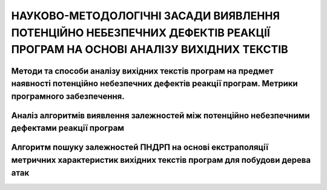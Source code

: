 НАУКОВО-МЕТОДОЛОГІЧНІ ЗАСАДИ ВИЯВЛЕННЯ ПОТЕНЦІЙНО НЕБЕЗПЕЧНИХ ДЕФЕКТІВ РЕАКЦІЇ ПРОГРАМ НА ОСНОВІ АНАЛІЗУ ВИХІДНИХ ТЕКСТІВ
=========================================================================================================================

Методи та способи аналізу вихідних текстів програм на предмет наявності потенційно небезпечних дефектів реакції програм. Метрики програмного забезпечення.
----------------------------------------------------------------------------------------------------------------------------------------------------------

Аналіз алгоритмів виявлення залежностей між потенційно небезпечними дефектами реакції програм
---------------------------------------------------------------------------------------------

Алгоритм пошуку залежностей ПНДРП на основі екстраполяції метричних характеристик вихідних текстів програм для побудови дерева атак
-----------------------------------------------------------------------------------------------------------------------------------
